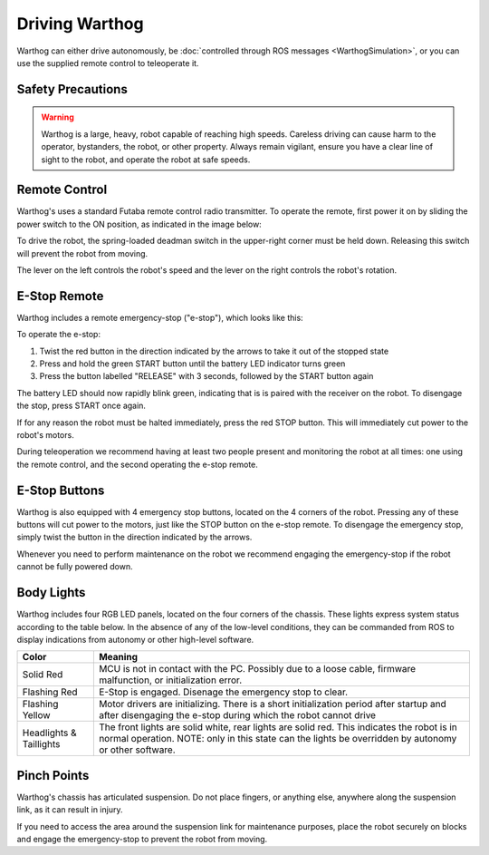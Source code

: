 Driving Warthog
=================

.. image:: graphics/warthog_driving_banner.png
    :alt: Warthog Driving

Warthog can either drive autonomously, be :doc:`controlled through ROS messages <WarthogSimulation>`, or you
can use the supplied remote control to teleoperate it.


Safety Precautions
----------------------

.. warning::

    Warthog is a large, heavy, robot capable of reaching high speeds.  Careless driving can cause harm to the operator,
    bystanders, the robot, or other property.  Always remain vigilant, ensure you have a clear line of sight to the
    robot, and operate the robot at safe speeds.


Remote Control
-----------------

Warthog's uses a standard Futaba remote control radio transmitter.  To operate the remote, first power it on by sliding
the power switch to the ON position, as indicated in the image below:

.. warning

    The speed adjustment knob in the upper-left should be turned completely counterclockwise while familiarizing
    yourself with the operation of the remote.  Turn the knob slowly clockwise to get the robot moving.

.. image:: graphics/futaba.png
   :alt: Warthog's remote control

To drive the robot, the spring-loaded deadman switch in the upper-right corner must be held down.  Releasing this
switch will prevent the robot from moving.

The lever on the left controls the robot's speed and the lever on the right controls the robot's rotation.


E-Stop Remote
----------------

Warthog includes a remote emergency-stop ("e-stop"), which looks like this:

.. image:: graphics/wireless-stop-remote.png
   :alt: Warthog's e-stop remote

To operate the e-stop:

#. Twist the red button in the direction indicated by the arrows to take it out of the stopped state
#. Press and hold the green START button until the battery LED indicator turns green
#. Press the button labelled "RELEASE" with 3 seconds, followed by the START button again

The battery LED should now rapidly blink green, indicating that is is paired with the receiver on the robot.  To
disengage the stop, press START once again.

If for any reason the robot must be halted immediately, press the red STOP button.  This will immediately cut
power to the robot's motors.

During teleoperation we recommend having at least two people present and monitoring the robot at all times: one using
the remote control, and the second operating the e-stop remote.



E-Stop Buttons
-------------------

Warthog is also equipped with 4 emergency stop buttons, located on the 4 corners of the robot.  Pressing any of these
buttons will cut power to the motors, just like the STOP button on the e-stop remote.  To disengage the emergency
stop, simply twist the button in the direction indicated by the arrows.

Whenever you need to perform maintenance on the robot we recommend engaging the emergency-stop if the robot cannot be
fully powered down.


Body Lights
--------------

Warthog includes four RGB LED panels, located on the four corners of the chassis.  These lights express system status
according to the table below.  In the absence of any of the low-level conditions, they can be commanded from ROS
to display indications from autonomy or other high-level software.

=======================   ========================================================================================================================================================================
Color                     Meaning
=======================   ========================================================================================================================================================================
Solid Red                 MCU is not in contact with the PC.  Possibly due to a loose cable, firmware malfunction, or initialization error.
Flashing Red              E-Stop is engaged.  Disenage the emergency stop to clear.
Flashing Yellow           Motor drivers are initializing.  There is a short initialization period after startup and after disengaging the e-stop during which the robot cannot drive
Headlights & Taillights   The front lights are solid white, rear lights are solid red.  This indicates the robot is in normal operation.  NOTE: only in this state can the lights be overridden by autonomy or other software.
=======================   ========================================================================================================================================================================

.. image:: graphics/warthog_taillights.png
   :alt: Warthog's taillight


Pinch Points
-------------------

Warthog's chassis has articulated suspension.  Do not place fingers, or anything else, anywhere along the suspension
link, as it can result in injury.

.. image:: graphics/pinch_points.jpg
    :alt: Warthog's pinch points

If you need to access the area around the suspension link for maintenance purposes, place the robot securely on
blocks and engage the emergency-stop to prevent the robot from moving.
